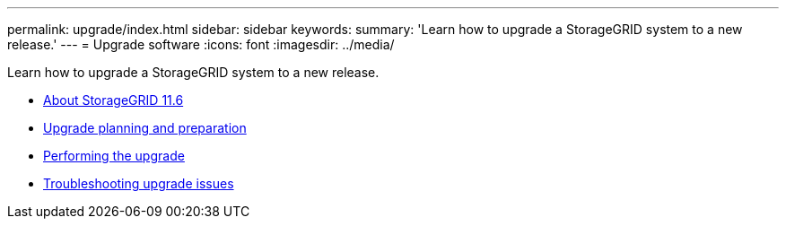 ---
permalink: upgrade/index.html
sidebar: sidebar
keywords:
summary: 'Learn how to upgrade a StorageGRID system to a new release.'
---
= Upgrade software
:icons: font
:imagesdir: ../media/

[.lead]
Learn how to upgrade a StorageGRID system to a new release.

* xref:about_this_release.adoc[About StorageGRID 11.6]
* xref:upgrade_planning_and_preparation.adoc[Upgrade planning and preparation]
* xref:performing_upgrade.adoc[Performing the upgrade]
* xref:troubleshooting_upgrade_issues.adoc[Troubleshooting upgrade issues]
